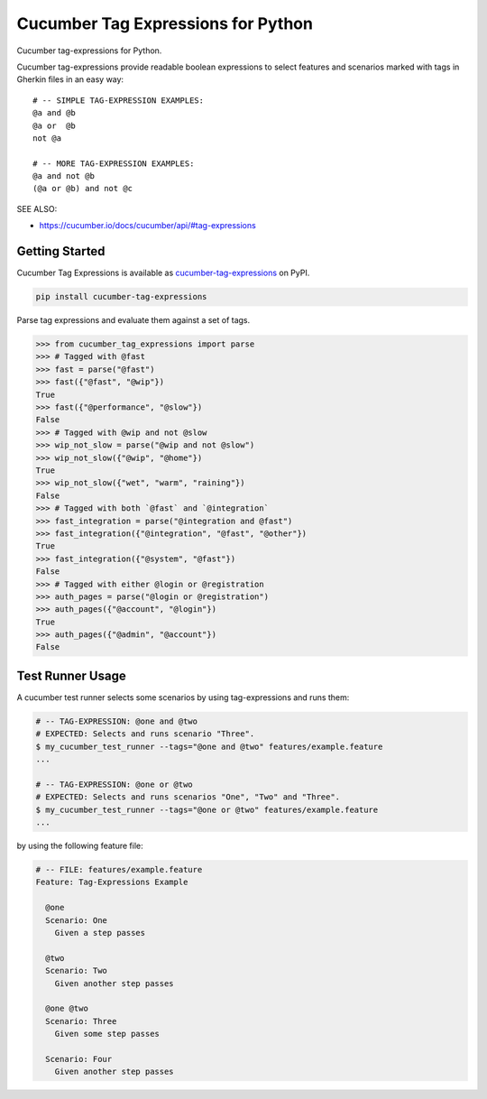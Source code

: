 Cucumber Tag Expressions for Python
===============================================================================

.. |badge.CI_status| image:: https://github.com/cucumber/tag-expressions/actions/workflows/test-python.yml/badge.svg
    :target: https://github.com/cucumber/tag-expressions/actions/workflows/test-python.yml
    :alt: CI Build Status

.. |badge.latest_version| image:: https://img.shields.io/pypi/v/cucumber-tag-expressions.svg
    :target: https://pypi.python.org/pypi/cucumber-tag-expressions
    :alt: Latest Version

.. |badge.license| image:: https://img.shields.io/pypi/l/cucumber-tag-expressions.svg
    :target: https://pypi.python.org/pypi/cucumber-tag-expressions
    :alt: License

.. |badge.downloads| image:: https://img.shields.io/pypi/dm/cucumber-tag-expressions.svg
    :target: https://pypi.python.org/pypi/cucumber-tag-expressions
    :alt: Downloads

.. |logo| image:: https://github.com/cucumber-ltd/brand/raw/master/images/png/notm/cucumber-black/cucumber-black-128.png


|badge.CI_status| |badge.latest_version| |badge.license| |badge.downloads|

Cucumber tag-expressions for Python.

|logo|

Cucumber tag-expressions provide readable boolean expressions
to select features and scenarios marked with tags in Gherkin files
in an easy way::

    # -- SIMPLE TAG-EXPRESSION EXAMPLES:
    @a and @b
    @a or  @b
    not @a

    # -- MORE TAG-EXPRESSION EXAMPLES:
    @a and not @b
    (@a or @b) and not @c

SEE ALSO:

* https://cucumber.io/docs/cucumber/api/#tag-expressions

Getting Started
-----------------------------------------------------------------

Cucumber Tag Expressions is available as `cucumber-tag-expressions <https://pypi.org/project/cucumber-tag-expressions/>`_ on PyPI.

.. code-block:: console

    pip install cucumber-tag-expressions

Parse tag expressions and evaluate them against a set of tags.

.. code-block:: python

    >>> from cucumber_tag_expressions import parse
    >>> # Tagged with @fast
    >>> fast = parse("@fast")
    >>> fast({"@fast", "@wip"})
    True
    >>> fast({"@performance", "@slow"})
    False
    >>> # Tagged with @wip and not @slow
    >>> wip_not_slow = parse("@wip and not @slow")
    >>> wip_not_slow({"@wip", "@home"})
    True
    >>> wip_not_slow({"wet", "warm", "raining"})
    False
    >>> # Tagged with both `@fast` and `@integration`
    >>> fast_integration = parse("@integration and @fast")
    >>> fast_integration({"@integration", "@fast", "@other"})
    True
    >>> fast_integration({"@system", "@fast"})
    False
    >>> # Tagged with either @login or @registration
    >>> auth_pages = parse("@login or @registration")
    >>> auth_pages({"@account", "@login"})
    True
    >>> auth_pages({"@admin", "@account"})
    False

Test Runner Usage
-----------------------------------------------------------------

A cucumber test runner selects some scenarios by using tag-expressions and runs them:

.. code:: sh

    # -- TAG-EXPRESSION: @one and @two
    # EXPECTED: Selects and runs scenario "Three".
    $ my_cucumber_test_runner --tags="@one and @two" features/example.feature
    ...

    # -- TAG-EXPRESSION: @one or @two
    # EXPECTED: Selects and runs scenarios "One", "Two" and "Three".
    $ my_cucumber_test_runner --tags="@one or @two" features/example.feature
    ...

by using the following feature file:

.. code:: gherkin

    # -- FILE: features/example.feature
    Feature: Tag-Expressions Example

      @one
      Scenario: One
        Given a step passes

      @two
      Scenario: Two
        Given another step passes

      @one @two
      Scenario: Three
        Given some step passes

      Scenario: Four
        Given another step passes
